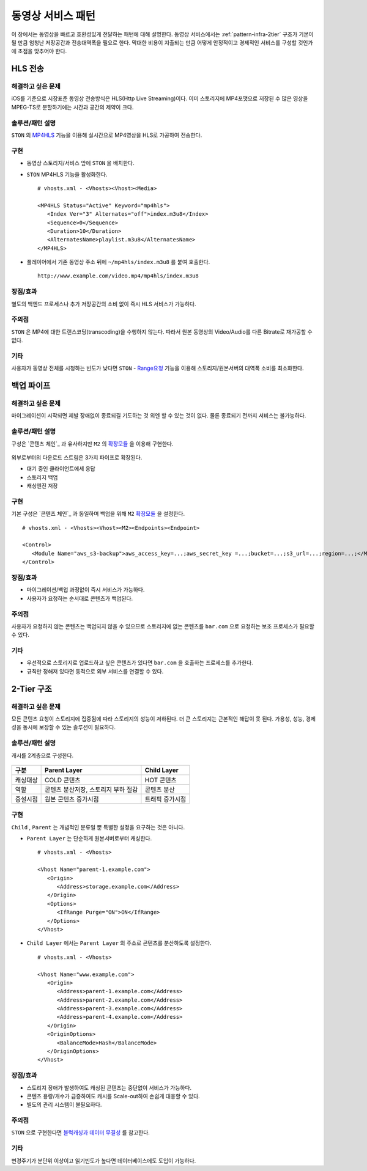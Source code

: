 ﻿.. _pattern-video:

동영상 서비스 패턴
******************

이 장에서는 동영상을 빠르고 호환성있게 전달하는 패턴에 대해 설명한다.
동영상 서비스에서는 :ref:`pattern-infra-2tier` 구조가 기본이 될 만큼 엄청난 저장공간과 전송대역폭을 필요로 한다.
막대한 비용이 지출되는 만큼 어떻게 안정적이고 경제적인 서비스를 구성할 것인가에 초점을 맞추어야 한다.



HLS 전송
====================================

해결하고 싶은 문제
------------------------------------
iOS를 기준으로 시장표준 동영상 전송방식은 HLS(Http Live Streaming)이다.
이미 스토리지에 MP4포맷으로 저장된 수 많은 영상을 MPEG-TS로 분할하기에는 시간과 공간의 제약이 크다.


솔루션/패턴 설명
------------------------------------
``STON`` 의 `MP4HLS <https://ston.readthedocs.io/ko/latest/admin/video.html#mp4-hls>`_ 기능을 이용해 실시간으로 MP4영상을 HLS로 가공하여 전송한다.

.. figure:: img/dgm011.png
   :align: center


구현
------------------------------------
-  동영상 스토리지/서비스 앞에 ``STON`` 을 배치한다.
-  ``STON`` MP4HLS 기능을 활성화한다. ::
   
      # vhosts.xml - <Vhosts><Vhost><Media>

      <MP4HLS Status="Active" Keyword="mp4hls">
         <Index Ver="3" Alternates="off">index.m3u8</Index>
         <Sequence>0</Sequence>
         <Duration>10</Duration>
         <AlternatesName>playlist.m3u8</AlternatesName>
      </MP4HLS>

-  플레이어에서 기존 동영상 주소 뒤에 ``~/mp4hls/index.m3u8`` 를 붙여 호출한다. ::

      http://www.example.com/video.mp4/mp4hls/index.m3u8



장점/효과
------------------------------------
별도의 백엔드 프로세스나 추가 저장공간의 소비 없이 즉시 HLS 서비스가 가능하다.


주의점
------------------------------------
``STON`` 은 MP4에 대한 트랜스코딩(transcoding)을 수행하지 않는다. 
따라서 원본 동영상의 Video/Audio를 다른 Bitrate로 재가공할 수 없다.


기타
------------------------------------
사용자가 동영상 전체를 시청하는 빈도가 낮다면 ``STON``  - `Range요청 <https://ston.readthedocs.io/ko/latest/admin/origin.html#range>`_ 기능을 이용해 스토리지/원본서버의 대역폭 소비를 최소화한다.



백업 파이프
====================================

해결하고 싶은 문제
------------------------------------
마이그레이션이 시작되면 제발 장애없이 종료되길 기도하는 것 외엔 할 수 있는 것이 없다.
물론 종료되기 전까지 서비스는 불가능하다.


솔루션/패턴 설명
------------------------------------
구성은 `콘텐츠 체인`_ 과 유사하지만 ``M2`` 의 `확장모듈 <https://m2-kr.readthedocs.io/ko/latest/guide/endpoint.html#endpoint-control-module>`_ 을 이용해 구현한다.

.. figure:: img/dgm009.png
   :align: center

외부로부터의 다운로드 스트림은 3가지 파이프로 확장된다.

-  대기 중인 클라이언트에세 응답
-  스토리지 백업
-  캐싱엔진 저장


구현
------------------------------------
기본 구성은 `콘텐츠 체인`_ 과 동일하며 백업을 위해 ``M2`` `확장모듈 <https://m2-kr.readthedocs.io/ko/latest/guide/endpoint.html#endpoint-control-module>`_ 을 설정한다.  ::
   
      # vhosts.xml - <Vhosts><Vhost><M2><Endpoints><Endpoint>

      <Control>
         <Module Name="aws_s3-backup">aws_access_key=...;aws_secret_key =...;bucket=...;s3_url=...;region=...;</Module>
      </Control>



장점/효과
------------------------------------
-  마이그레이션/백업 과정없이 즉시 서비스가 가능하다.
-  사용자가 요청하는 순서대로 콘텐츠가 백업된다.


주의점
------------------------------------
사용자가 요청하지 않는 콘텐츠는 백업되지 않을 수 있으므로 스토리지에 없는 콘텐츠를 ``bar.com`` 으로 요청하는 보조 프로세스가 필요할 수 있다.


기타
------------------------------------
-  우선적으로 스토리지로 업로드하고 싶은 콘텐츠가 있다면 ``bar.com`` 을 호출하는 프로세스를 추가한다.
-  규칙만 정해져 있다면 동적으로 외부 서비스를 연결할 수 있다.



2-Tier 구조
====================================

해결하고 싶은 문제
------------------------------------
모든 콘텐츠 요청이 스토리지에 집중됨에 따라 스토리지의 성능이 저하된다.
더 큰 스토리지는 근본적인 해답이 못 된다.
가용성, 성능, 경제성을 동시에 보장할 수 있는 솔루션이 필요하다.


솔루션/패턴 설명
------------------------------------
캐시를 2계층으로 구성한다.

.. figure:: img/dgm010.png
   :align: center

=================== ======================================= =================================
구분                 Parent Layer                             Child Layer
=================== ======================================= =================================
캐싱대상             COLD 콘텐츠                              HOT 콘텐츠
역할                 콘텐츠 분산저장, 스토리지 부하 절감                    콘텐츠 분산
증설시점             원본 콘텐츠 증가시점                      트래픽 증가시점
=================== ======================================= =================================


구현
------------------------------------
``Child`` , ``Parent`` 는 개념적인 분류일 뿐 특별한 설정을 요구하는 것은 아니다.

-  ``Parent Layer`` 는 단순하게 원본서버로부터 캐싱한다. ::
   
      # vhosts.xml - <Vhosts>

      <Vhost Name="parent-1.example.com">
         <Origin>
            <Address>storage.example.com</Address>
         </Origin>
         <Options>
            <IfRange Purge="ON">ON</IfRange>
         </Options>
      </Vhost>

-  ``Child Layer`` 에서는 ``Parent Layer`` 의 주소로 콘텐츠를 분산하도록 설정한다. ::

      # vhosts.xml - <Vhosts>

      <Vhost Name="www.example.com">
         <Origin>
            <Address>parent-1.example.com</Address>
            <Address>parent-2.example.com</Address>
            <Address>parent-3.example.com</Address>
            <Address>parent-4.example.com</Address>
         </Origin>
         <OriginOptions>
            <BalanceMode>Hash</BalanceMode>
         </OriginOptions>
      </Vhost>


장점/효과
------------------------------------
-  스토리지 장애가 발생하여도 캐싱된 콘텐츠는 중단없이 서비스가 가능하다.
-  콘텐츠 용량/개수가 급증하여도 캐시를 Scale-out하여 손쉽게 대응할 수 있다.
-  별도의 관리 시스템이 불필요하다.


주의점
------------------------------------
``STON`` 으로 구현한다면 `블럭캐싱과 데이터 무결성 <https://ston.readthedocs.io/ko/latest/admin/enterprise.html#enterprise-block>`_ 를 참고한다.


기타
------------------------------------
변경주기가 분단위 이상이고 읽기빈도가 높다면 데이터베이스에도 도입이 가능하다.

